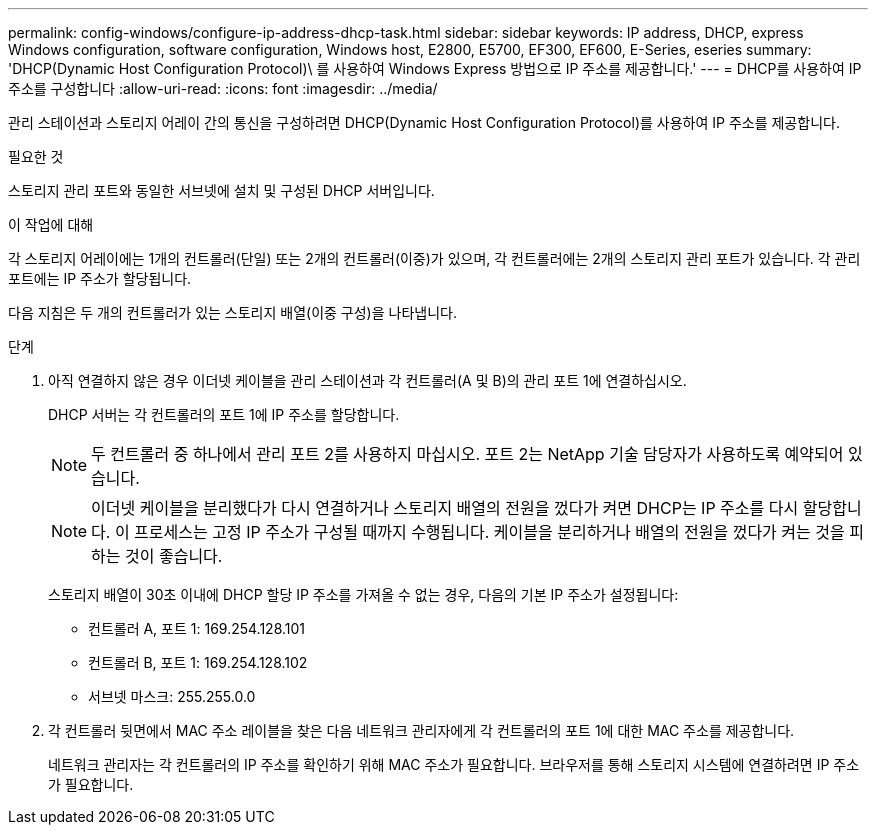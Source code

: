 ---
permalink: config-windows/configure-ip-address-dhcp-task.html 
sidebar: sidebar 
keywords: IP address, DHCP, express Windows configuration, software configuration, Windows host, E2800, E5700, EF300, EF600, E-Series, eseries 
summary: 'DHCP(Dynamic Host Configuration Protocol)\ 를 사용하여 Windows Express 방법으로 IP 주소를 제공합니다.' 
---
= DHCP를 사용하여 IP 주소를 구성합니다
:allow-uri-read: 
:icons: font
:imagesdir: ../media/


[role="lead"]
관리 스테이션과 스토리지 어레이 간의 통신을 구성하려면 DHCP(Dynamic Host Configuration Protocol)를 사용하여 IP 주소를 제공합니다.

.필요한 것
스토리지 관리 포트와 동일한 서브넷에 설치 및 구성된 DHCP 서버입니다.

.이 작업에 대해
각 스토리지 어레이에는 1개의 컨트롤러(단일) 또는 2개의 컨트롤러(이중)가 있으며, 각 컨트롤러에는 2개의 스토리지 관리 포트가 있습니다. 각 관리 포트에는 IP 주소가 할당됩니다.

다음 지침은 두 개의 컨트롤러가 있는 스토리지 배열(이중 구성)을 나타냅니다.

.단계
. 아직 연결하지 않은 경우 이더넷 케이블을 관리 스테이션과 각 컨트롤러(A 및 B)의 관리 포트 1에 연결하십시오.
+
DHCP 서버는 각 컨트롤러의 포트 1에 IP 주소를 할당합니다.

+

NOTE: 두 컨트롤러 중 하나에서 관리 포트 2를 사용하지 마십시오. 포트 2는 NetApp 기술 담당자가 사용하도록 예약되어 있습니다.

+

NOTE: 이더넷 케이블을 분리했다가 다시 연결하거나 스토리지 배열의 전원을 껐다가 켜면 DHCP는 IP 주소를 다시 할당합니다. 이 프로세스는 고정 IP 주소가 구성될 때까지 수행됩니다. 케이블을 분리하거나 배열의 전원을 껐다가 켜는 것을 피하는 것이 좋습니다.

+
스토리지 배열이 30초 이내에 DHCP 할당 IP 주소를 가져올 수 없는 경우, 다음의 기본 IP 주소가 설정됩니다:

+
** 컨트롤러 A, 포트 1: 169.254.128.101
** 컨트롤러 B, 포트 1: 169.254.128.102
** 서브넷 마스크: 255.255.0.0


. 각 컨트롤러 뒷면에서 MAC 주소 레이블을 찾은 다음 네트워크 관리자에게 각 컨트롤러의 포트 1에 대한 MAC 주소를 제공합니다.
+
네트워크 관리자는 각 컨트롤러의 IP 주소를 확인하기 위해 MAC 주소가 필요합니다. 브라우저를 통해 스토리지 시스템에 연결하려면 IP 주소가 필요합니다.


